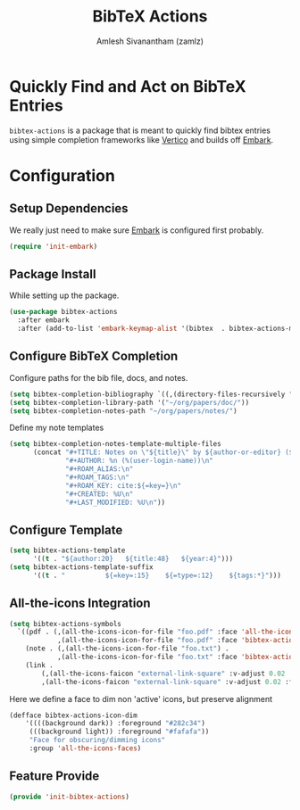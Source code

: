 #+TITLE: BibTeX Actions
#+AUTHOR: Amlesh Sivanantham (zamlz)
#+ROAM_ALIAS:
#+ROAM_TAGS: CONFIG SOFTWARE
#+CREATED: [2021-05-20 Thu 19:43]
#+LAST_MODIFIED: [2021-05-20 Thu 20:21:06]
#+STARTUP: content

* Quickly Find and Act on BibTeX Entries

=bibtex-actions= is a package that is meant to quickly find bibtex entries using simple completion frameworks like [[file:vertico.org][Vertico]] and builds off [[file:embark.org][Embark]].

* Configuration
:PROPERTIES:
:header-args:emacs-lisp: :tangle ~/.config/emacs/lisp/init-bibtex-actions.el :comments both :mkdirp yes
:END:

** Setup Dependencies

We really just need to make sure [[file:embark.org][Embark]] is configured first probably.

#+begin_src emacs-lisp
(require 'init-embark)
#+end_src

** Package Install

While setting up the package.

#+begin_src emacs-lisp
(use-package bibtex-actions
  :after embark
  :after (add-to-list 'embark-keymap-alist '(bibtex  . bibtex-actions-map)))
#+end_src

** Configure BibTeX Completion

Configure paths for the bib file, docs, and notes.

#+begin_src emacs-lisp
(setq bibtex-completion-bibliography `((,(directory-files-recursively "~/org/papers/bib/" ""))))
(setq bibtex-completion-library-path '("~/org/papers/doc/"))
(setq bibtex-completion-notes-path "~/org/papers/notes/")
#+end_src

Define my note templates

#+begin_src emacs-lisp
(setq bibtex-completion-notes-template-multiple-files
      (concat "#+TITLE: Notes on \"${title}\" by ${author-or-editor} (${year})\n"
              "#+AUTHOR: %n (%(user-login-name))\n"
              "#+ROAM_ALIAS:\n"
              "#+ROAM_TAGS:\n"
              "#+ROAM_KEY: cite:${=key=}\n"
              "#+CREATED: %U\n"
              "#+LAST_MODIFIED: %U\n"))
#+end_src

** Configure Template

#+begin_src emacs-lisp
(setq bibtex-actions-template
      '((t . "${author:20}   ${title:48}   ${year:4}")))
(setq bibtex-actions-template-suffix
      '((t . "          ${=key=:15}    ${=type=:12}    ${tags:*}")))
#+end_src

** All-the-icons Integration

#+begin_src emacs-lisp
(setq bibtex-actions-symbols
  `((pdf . (,(all-the-icons-icon-for-file "foo.pdf" :face 'all-the-icons-dred) .
            ,(all-the-icons-icon-for-file "foo.pdf" :face 'bibtex-actions-icon-dim)))
    (note . (,(all-the-icons-icon-for-file "foo.txt") .
            ,(all-the-icons-icon-for-file "foo.txt" :face 'bibtex-actions-icon-dim)))
    (link .
        (,(all-the-icons-faicon "external-link-square" :v-adjust 0.02 :face 'all-the-icons-dpurple) .
        ,(all-the-icons-faicon "external-link-square" :v-adjust 0.02 :face 'bibtex-actions-icon-dim)))))
#+end_src

Here we define a face to dim non 'active' icons, but preserve alignment

#+begin_src emacs-lisp
(defface bibtex-actions-icon-dim
    '((((background dark)) :foreground "#282c34")
     (((background light)) :foreground "#fafafa"))
     "Face for obscuring/dimming icons"
     :group 'all-the-icons-faces)
#+end_src

** Feature Provide

#+begin_src emacs-lisp
(provide 'init-bibtex-actions)
#+end_src
